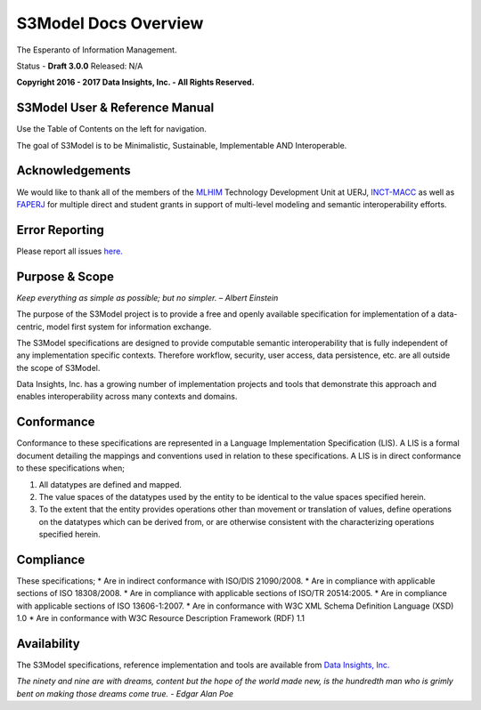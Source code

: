 =====================
S3Model Docs Overview
=====================

The Esperanto of Information Management.

Status - **Draft 3.0.0** Released: N/A

**Copyright 2016 - 2017 Data Insights, Inc. - All Rights Reserved.**

S3Model User & Reference Manual
-------------------------------

Use the Table of Contents on the left for navigation.

The goal of S3Model is to be Minimalistic, Sustainable, Implementable AND Interoperable.


Acknowledgements
----------------

We would like to thank all of the members of the `MLHIM <https://mlhim.org>`_ Technology Development Unit at UERJ, 
`INCT-MACC <http://macc.lncc.br/>`_ as well as `FAPERJ <http://www.faperj.br/>`_ for multiple direct and student grants in support of multi-level modeling and semantic interoperability efforts. 


Error Reporting
---------------

Please report all issues `here. <https://github.com/DataInsightsInc/S3Model_public/issues>`_


Purpose & Scope
---------------
*Keep everything as simple as possible; but no simpler. – Albert Einstein*

The purpose of the S3Model project is to provide a free and openly available specification for implementation of a data-centric, model first system for information exchange.

The S3Model specifications are designed to provide computable semantic interoperability that is fully independent of any implementation specific contexts. Therefore workflow, security, user access, data persistence, etc. are all outside the scope of S3Model.

Data Insights, Inc. has a growing number of implementation projects and tools that demonstrate this approach and enables interoperability across many contexts and domains. 

Conformance
-----------
Conformance to these specifications are represented in a Language Implementation Specification (LIS). A LIS is a formal document detailing the mappings and conventions used in relation to these specifications.
A LIS is in direct conformance to these specifications when;

1. All datatypes are defined and mapped.
2. The value spaces of the datatypes used by the entity to be identical to the value spaces specified herein.
3. To the extent that the entity provides operations other than movement or translation of values, define operations on the datatypes which can be derived from, or are otherwise consistent with the characterizing operations specified herein.

Compliance
----------
These specifications;
* Are in indirect conformance with ISO/DIS 21090/2008.
* Are in compliance with applicable sections of ISO 18308/2008.
* Are in compliance with applicable sections of ISO/TR 20514:2005.
* Are in compliance with applicable sections of ISO 13606-1:2007.
* Are in conformance with W3C XML Schema Definition Language (XSD) 1.0
* Are in conformance with W3C Resource Description Framework (RDF) 1.1

Availability
------------

The S3Model specifications, reference implementation and tools are available from `Data Insights, Inc. <https://www.datainsights.tech>`_ 

.. raw:: html

  <p><a href="mailto:tim@datainsights.tech">Contact Us</a> for information and access to model development tools.</p>

*The ninety and nine are with dreams, content but the hope of the world made new, is the hundredth man who is grimly bent on making those dreams come true. - Edgar Alan Poe*
